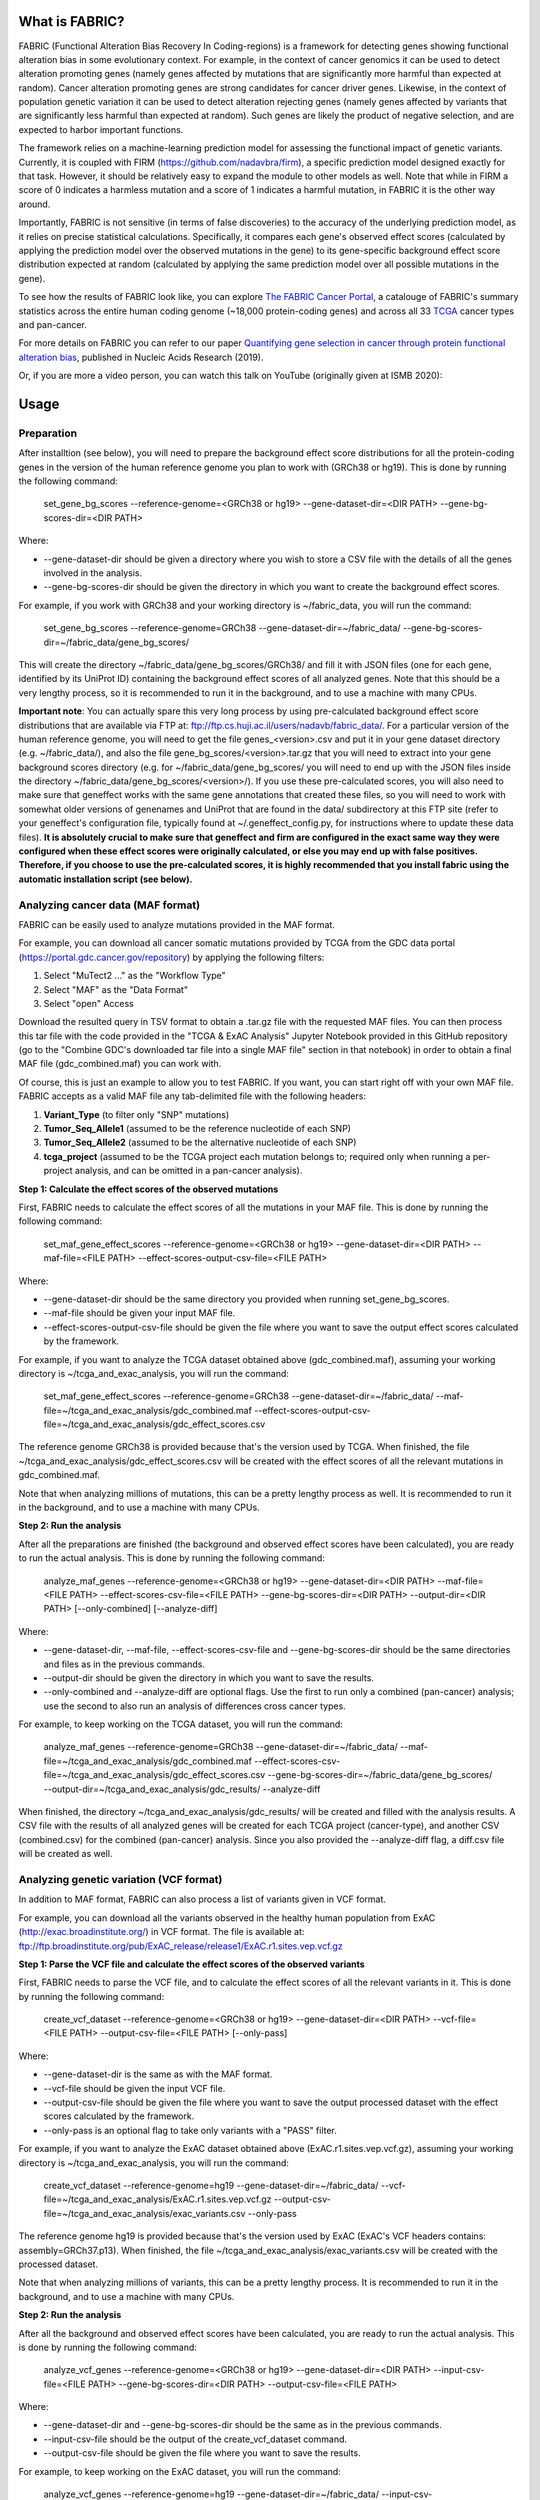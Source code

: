 What is FABRIC?
===============

FABRIC (Functional Alteration Bias Recovery In Coding-regions) is a framework for detecting genes showing functional alteration bias in some evolutionary context. For example, in the context of cancer genomics it can be used to detect alteration promoting genes (namely genes affected by mutations that are significantly more harmful than expected at random). Cancer alteration promoting genes are strong candidates for cancer driver genes. Likewise, in the context of population genetic variation it can be used to detect alteration rejecting genes (namely genes affected by variants that are significantly less harmful than expected at random). Such genes are likely the product of negative selection, and are expected to harbor important functions.

The framework relies on a machine-learning prediction model for assessing the functional impact of genetic variants. Currently, it is coupled with FIRM (https://github.com/nadavbra/firm), a specific prediction model designed exactly for that task. However, it should be relatively easy to expand the module to other models as well. Note that while in FIRM a score of 0 indicates a harmless mutation and a score of 1 indicates a harmful mutation, in FABRIC it is the other way around.

Importantly, FABRIC is not sensitive (in terms of false discoveries) to the accuracy of the underlying prediction model, as it relies on precise statistical calculations. Specifically, it compares each gene's observed effect scores (calculated by applying the prediction model over the observed mutations in the gene) to its gene-specific background effect score distribution expected at random (calculated by applying the same prediction model over all possible mutations in the gene).

To see how the results of FABRIC look like, you can explore `The FABRIC Cancer Portal <http://fabric-cancer.huji.ac.il/>`_, a catalouge of FABRIC's summary statistics across the entire human coding genome (~18,000 protein-coding genes) and across all 33 `TCGA <https://portal.gdc.cancer.gov/>`_ cancer types and pan-cancer. 

For more details on FABRIC you can refer to our paper `Quantifying gene selection in cancer through protein functional alteration bias <https://doi.org/10.1093/nar/gkz546>`_, published in Nucleic Acids Research (2019).

Or, if you are more a video person, you can watch this talk on YouTube (originally given at ISMB 2020):

.. image:: https://img.youtube.com/vi/GUPmRZiLMUw/0.jpg
   :target: https://www.youtube.com/watch?v=GUPmRZiLMUw


Usage
=====

Preparation
-----------

After installtion (see below), you will need to prepare the background effect score distributions for all the protein-coding genes in the version of the human reference genome you plan to work with (GRCh38 or hg19). This is done by running the following command:

        set_gene_bg_scores --reference-genome=<GRCh38 or hg19> --gene-dataset-dir=<DIR PATH> --gene-bg-scores-dir=<DIR PATH>

Where:

* --gene-dataset-dir should be given a directory where you wish to store a CSV file with the details of all the genes involved in the analysis.
* --gene-bg-scores-dir should be given the directory in which you want to create the background effect scores.

For example, if you work with GRCh38 and your working directory is ~/fabric_data, you will run the command:

        set_gene_bg_scores --reference-genome=GRCh38 --gene-dataset-dir=~/fabric_data/ --gene-bg-scores-dir=~/fabric_data/gene_bg_scores/


This will create the directory ~/fabric_data/gene_bg_scores/GRCh38/ and fill it with JSON files (one for each gene, identified by its UniProt ID) containing the background effect scores of all analyzed genes. 
Note that this should be a very lengthy process, so it is recommended to run it in the background, and to use a machine with many CPUs. 

**Important note**: You can actually spare this very long process by using pre-calculated background effect score distributions that are available via FTP at: ftp://ftp.cs.huji.ac.il/users/nadavb/fabric_data/. For a particular version of the human reference genome, you will need to get the file genes_<version>.csv and put it in your gene dataset directory (e.g. ~/fabric_data/), and also the file gene_bg_scores/<version>.tar.gz that you will need to extract into your gene background scores directory (e.g. for ~/fabric_data/gene_bg_scores/ you will need to end up with the JSON files inside the directory ~/fabric_data/gene_bg_scores/<version>/). If you use these pre-calculated scores, you will also need to make sure that geneffect works with the same gene annotations that created these files, so you will need to work with somewhat older versions of genenames and UniProt that are found in the data/ subdirectory at this FTP site (refer to your geneffect's configuration file, typically found at ~/.geneffect_config.py, for instructions where to update these data files). **It is absolutely crucial to make sure that geneffect and firm are configured in the exact same way they were configured when these effect scores were originally calculated, or else you may end up with false positives. Therefore, if you choose to use the pre-calculated scores, it is highly recommended that you install fabric using the automatic installation script (see below).**


Analyzing cancer data (MAF format)
----------------------------------

FABRIC can be easily used to analyze mutations provided in the MAF format. 

For example, you can download all cancer somatic mutations provided by TCGA from the GDC data portal (https://portal.gdc.cancer.gov/repository) by applying the following filters:

1) Select "MuTect2 ..." as the "Workflow Type"
2) Select "MAF" as the "Data Format"
3) Select "open" Access

Download the resulted query in TSV format to obtain a .tar.gz file with the requested MAF files. You can then process this tar file with the code provided in the "TCGA & ExAC Analysis" Jupyter Notebook provided in this GitHub repository (go to the "Combine GDC's downloaded tar file into a single MAF file" section in that notebook) in order to obtain a final MAF file (gdc_combined.maf) you can work with.

Of course, this is just an example to allow you to test FABRIC. If you want, you can start right off with your own MAF file.
FABRIC accepts as a valid MAF file any tab-delimited file with the following headers: 

1) **Variant_Type** (to filter only "SNP" mutations)
2) **Tumor_Seq_Allele1** (assumed to be the reference nucleotide of each SNP)
3) **Tumor_Seq_Allele2** (assumed to be the alternative nucleotide of each SNP)
4) **tcga_project** (assumed to be the TCGA project each mutation belongs to; required only when running a per-project analysis, and can be omitted in a pan-cancer analysis).



**Step 1: Calculate the effect scores of the observed mutations**

First, FABRIC needs to calculate the effect scores of all the mutations in your MAF file. This is done by running the following command:

        set_maf_gene_effect_scores --reference-genome=<GRCh38 or hg19> --gene-dataset-dir=<DIR PATH> --maf-file=<FILE PATH> --effect-scores-output-csv-file=<FILE PATH>

Where:

* --gene-dataset-dir should be the same directory you provided when running set_gene_bg_scores.
* --maf-file should be given your input MAF file.
* --effect-scores-output-csv-file should be given the file where you want to save the output effect scores calculated by the framework.

For example, if you want to analyze the TCGA dataset obtained above (gdc_combined.maf), assuming your working directory is ~/tcga_and_exac_analysis, you will run the command: 

        set_maf_gene_effect_scores --reference-genome=GRCh38 --gene-dataset-dir=~/fabric_data/ --maf-file=~/tcga_and_exac_analysis/gdc_combined.maf --effect-scores-output-csv-file=~/tcga_and_exac_analysis/gdc_effect_scores.csv

The reference genome GRCh38 is provided because that's the version used by TCGA.
When finished, the file ~/tcga_and_exac_analysis/gdc_effect_scores.csv will be created with the effect scores of all the relevant mutations in gdc_combined.maf.

Note that when analyzing millions of mutations, this can be a pretty lengthy process as well. It is recommended to run it in the background, and to use a machine with many CPUs. 


**Step 2: Run the analysis**

After all the preparations are finished (the background and observed effect scores have been calculated), you are ready to run the actual analysis. This is done by running the following command:

        analyze_maf_genes --reference-genome=<GRCh38 or hg19> --gene-dataset-dir=<DIR PATH> --maf-file=<FILE PATH> --effect-scores-csv-file=<FILE PATH> --gene-bg-scores-dir=<DIR PATH> --output-dir=<DIR PATH> [--only-combined] [--analyze-diff]

Where:

* --gene-dataset-dir, --maf-file, --effect-scores-csv-file and --gene-bg-scores-dir should be the same directories and files as in the previous commands.
* --output-dir should be given the directory in which you want to save the results.
* --only-combined and --analyze-diff are optional flags. Use the first to run only a combined (pan-cancer) analysis; use the second to also run an analysis of differences cross cancer types.

For example, to keep working on the TCGA dataset, you will run the command: 

        analyze_maf_genes --reference-genome=GRCh38 --gene-dataset-dir=~/fabric_data/ --maf-file=~/tcga_and_exac_analysis/gdc_combined.maf --effect-scores-csv-file=~/tcga_and_exac_analysis/gdc_effect_scores.csv --gene-bg-scores-dir=~/fabric_data/gene_bg_scores/ --output-dir=~/tcga_and_exac_analysis/gdc_results/ --analyze-diff

When finished, the directory ~/tcga_and_exac_analysis/gdc_results/ will be created and filled with the analysis results. A CSV file with the results of all analyzed genes will be created for each TCGA project (cancer-type), and another CSV (combined.csv) for the combined (pan-cancer) analysis. Since you also provided the --analyze-diff flag, a diff.csv file will be created as well.


Analyzing genetic variation (VCF format)
----------------------------------------

In addition to MAF format, FABRIC can also process a list of variants given in VCF format. 

For example, you can download all the variants observed in the healthy human population from ExAC (http://exac.broadinstitute.org/) in VCF format. The file is available at:
ftp://ftp.broadinstitute.org/pub/ExAC_release/release1/ExAC.r1.sites.vep.vcf.gz 


**Step 1: Parse the VCF file and calculate the effect scores of the observed variants**

First, FABRIC needs to parse the VCF file, and to calculate the effect scores of all the relevant variants in it. This is done by running the following command:

        create_vcf_dataset --reference-genome=<GRCh38 or hg19> --gene-dataset-dir=<DIR PATH> --vcf-file=<FILE PATH> --output-csv-file=<FILE PATH> [--only-pass]

Where:

* --gene-dataset-dir is the same as with the MAF format.
* --vcf-file should be given the input VCF file.
* --output-csv-file should be given the file where you want to save the output processed dataset with the effect scores calculated by the framework.
* --only-pass is an optional flag to take only variants with a "PASS" filter.

For example, if you want to analyze the ExAC dataset obtained above (ExAC.r1.sites.vep.vcf.gz), assuming your working directory is ~/tcga_and_exac_analysis, you will run the command: 

        create_vcf_dataset --reference-genome=hg19 --gene-dataset-dir=~/fabric_data/ --vcf-file=~/tcga_and_exac_analysis/ExAC.r1.sites.vep.vcf.gz --output-csv-file=~/tcga_and_exac_analysis/exac_variants.csv --only-pass

The reference genome hg19 is provided because that's the version used by ExAC (ExAC's VCF headers contains: assembly=GRCh37.p13).
When finished, the file ~/tcga_and_exac_analysis/exac_variants.csv will be created with the processed dataset.

Note that when analyzing millions of variants, this can be a pretty lengthy process. It is recommended to run it in the background, and to use a machine with many CPUs. 


**Step 2: Run the analysis**

After all the background and observed effect scores have been calculated, you are ready to run the actual analysis. This is done by running the following command:

        analyze_vcf_genes --reference-genome=<GRCh38 or hg19> --gene-dataset-dir=<DIR PATH> --input-csv-file=<FILE PATH> --gene-bg-scores-dir=<DIR PATH> --output-csv-file=<FILE PATH>

Where:

* --gene-dataset-dir and --gene-bg-scores-dir should be the same as in the previous commands.
* --input-csv-file should be the output of the create_vcf_dataset command.
* --output-csv-file should be given the file where you want to save the results.

For example, to keep working on the ExAC dataset, you will run the command: 

        analyze_vcf_genes --reference-genome=hg19 --gene-dataset-dir=~/fabric_data/ --input-csv-file=~/tcga_and_exac_analysis/exac_variants.csv --gene-bg-scores-dir=~/fabric_data/gene_bg_scores/ --output-csv-file=~/tcga_and_exac_analysis/exac_results.csv

When finished, the file ~/tcga_and_exac_analysis/exac_results.csv will be created with the results of all analyzed genes.


Analyzing other types of data
-----------------------------

FABRIC is currently equipped with commandline scripts for processing data provided only in the MAF or VCF format. However, the API provided by the fabric Python module is quite generic, and can be used to write your own custom code to handle any kind of data. 


Installation
============

Dependencies:

* numpy
* scipy
* pandas
* biopython
* scikit-learn
* statsmodels
* geneffect (https://github.com/nadavbra/geneffect)
* firm (https://github.com/nadavbra/firm)


Automatic installation (using the installation script)
----------

    >>> wget https://raw.githubusercontent.com/nadavbra/fabric/master/install_fabric.sh
    >>> chmod a+x install_fabric.sh
    >>> ./install_fabric.sh
    
And follow the script's instructions.
    
    
Manual installation
----------

Make sure that geneffect and firm are properly installed and configured.

Clone the project and run:

    python setup.py install
    

Cite us
=======

If you use FABRIC as part of work contributing to a scientific publication, we ask that you cite our paper: Nadav Brandes, Nathan Linial, Michal Linial, Quantifying gene selection in cancer through protein functional alteration bias, Nucleic Acids Research, gkz546, https://doi.org/10.1093/nar/gkz546
